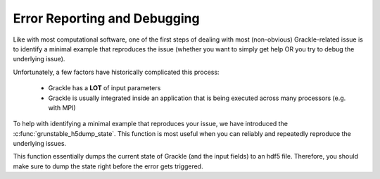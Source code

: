 .. _err_report_debug:

Error Reporting and Debugging
=============================

Like with most computational software, one of the first steps of dealing with most (non-obvious) Grackle-related issue is to identify a minimal example that reproduces the issue (whether you want to simply get help OR you try to debug the underlying issue).

Unfortunately, a few factors have historically complicated this process:

  * Grackle has a **LOT** of input parameters

  * Grackle is usually integrated inside an application that is being executed across many processors (e.g. with MPI)


To help with identifying a minimal example that reproduces your issue, we have introduced the :c:func:`grunstable_h5dump_state`.
This function is most useful when you can reliably and repeatedly reproduce the underlying issues.

This function essentially dumps the current state of Grackle (and the input fields) to an hdf5 file.
Therefore, you should make sure to dump the state right before the error gets triggered.

